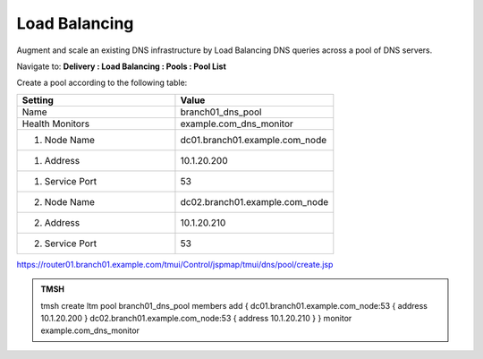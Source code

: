 Load Balancing
####################################

Augment and scale an existing DNS infrastructure by Load Balancing DNS queries across a pool of DNS servers.

Navigate to: **Delivery : Load Balancing : Pools : Pool List**

.. image:: /_static/class2/class2_dns__pool_create_flyout.png

Create a pool according to the following table:

.. csv-table::
   :header: "Setting", "Value"
   :widths: 15, 15

   "Name", "branch01_dns_pool"
   "Health Monitors", "example.com_dns_monitor"
   "1. Node Name", "dc01.branch01.example.com_node"
   "1. Address", "10.1.20.200"
   "1. Service Port", "53"
   "2. Node Name", "dc02.branch01.example.com_node"
   "2. Address", "10.1.20.210"
   "2. Service Port", "53"

.. image:: /_static/class2/class2_create_dns_pool_properties.png

https://router01.branch01.example.com/tmui/Control/jspmap/tmui/dns/pool/create.jsp

.. admonition:: TMSH

   tmsh create ltm pool branch01_dns_pool members add { dc01.branch01.example.com_node:53 { address 10.1.20.200 }  dc02.branch01.example.com_node:53 { address 10.1.20.210 } } monitor example.com_dns_monitor
